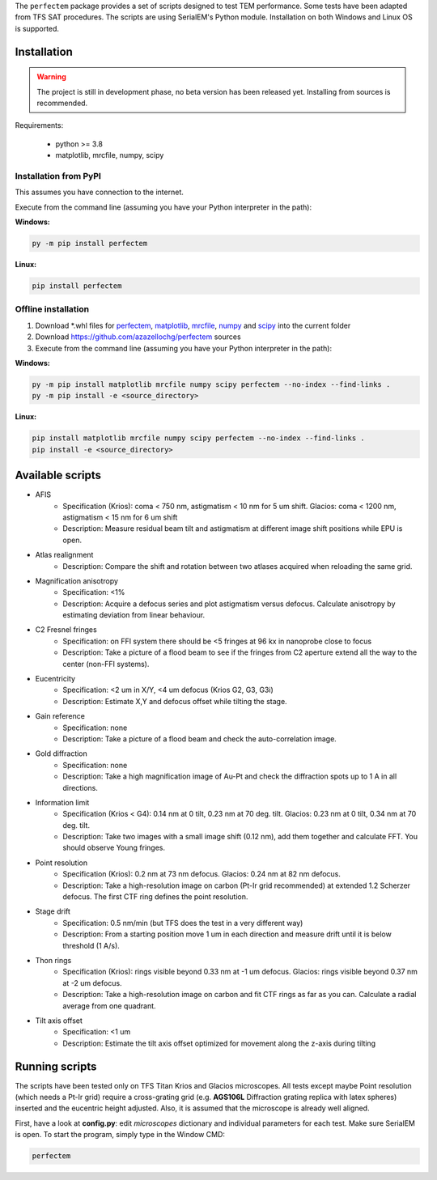 The ``perfectem`` package provides a set of scripts designed to test TEM performance. Some tests have been adapted from TFS SAT procedures.
The scripts are using SerialEM's Python module. Installation on both Windows and Linux OS is supported.

.. image:: https://img.shields.io/pypi/v/perfectem.svg
        :target: https://pypi.python.org/pypi/perfectem
        :alt: PyPI release

.. image:: https://img.shields.io/pypi/l/perfectem.svg
        :target: https://pypi.python.org/pypi/perfectem
        :alt: License

.. image:: https://img.shields.io/pypi/pyversions/perfectem.svg
        :target: https://pypi.python.org/pypi/perfectem
        :alt: Supported Python versions

.. image:: https://img.shields.io/pypi/dm/perfectem
        :target: https://pypi.python.org/pypi/perfectem
        :alt: Downloads

Installation
------------

.. warning:: The project is still in development phase, no beta version has been released yet. Installing from sources is recommended.

Requirements:

    * python >= 3.8
    * matplotlib, mrcfile, numpy, scipy

Installation from PyPI
######################

This assumes you have connection to the internet.

Execute from the command line (assuming you have your Python interpreter in the path):

**Windows:**

.. code-block:: python

    py -m pip install perfectem

**Linux:**

.. code-block:: python

    pip install perfectem

Offline installation
####################

#. Download \*.whl files for `perfectem <https://pypi.org/project/perfectem/#files>`_, `matplotlib <https://pypi.org/project/matplotlib/#files>`_, `mrcfile <https://pypi.org/project/mrcfile/#files>`_, `numpy <https://pypi.org/project/numpy/#files>`_ and `scipy <https://pypi.org/project/scipy/#files>`_ into the current folder
#. Download https://github.com/azazellochg/perfectem sources
#. Execute from the command line (assuming you have your Python interpreter in the path):

**Windows:**

.. code-block:: python

    py -m pip install matplotlib mrcfile numpy scipy perfectem --no-index --find-links .
    py -m pip install -e <source_directory>

**Linux:**

.. code-block:: python

    pip install matplotlib mrcfile numpy scipy perfectem --no-index --find-links .
    pip install -e <source_directory>

Available scripts
-----------------

- AFIS
    - Specification (Krios): coma < 750 nm, astigmatism < 10 nm for 5 um shift. Glacios: coma < 1200 nm, astigmatism < 15 nm for 6 um shift
    - Description: Measure residual beam tilt and astigmatism at different image shift positions while EPU is open.
- Atlas realignment
    - Description: Compare the shift and rotation between two atlases acquired when reloading the same grid.
- Magnification anisotropy
    - Specification: <1%
    - Description: Acquire a defocus series and plot astigmatism versus defocus. Calculate anisotropy by estimating deviation from linear behaviour.
- C2 Fresnel fringes
    - Specification: on FFI system there should be <5 fringes at 96 kx in nanoprobe close to focus
    - Description: Take a picture of a flood beam to see if the fringes from C2 aperture extend all the way to the center (non-FFI systems).
- Eucentricity
    - Specification: <2 um in X/Y, <4 um defocus (Krios G2, G3, G3i)
    - Description: Estimate X,Y and defocus offset while tilting the stage.
- Gain reference
    - Specification: none
    - Description: Take a picture of a flood beam and check the auto-correlation image.
- Gold diffraction
    - Specification: none
    - Description: Take a high magnification image of Au-Pt and check the diffraction spots up to 1 A in all directions.
- Information limit
    - Specification (Krios < G4): 0.14 nm at 0 tilt, 0.23 nm at 70 deg. tilt. Glacios: 0.23 nm at 0 tilt, 0.34 nm at 70 deg. tilt.
    - Description: Take two images with a small image shift (0.12 nm), add them together and calculate FFT. You should observe Young fringes.
- Point resolution
    - Specification (Krios): 0.2 nm at 73 nm defocus. Glacios: 0.24 nm at 82 nm defocus.
    - Description: Take a high-resolution image on carbon (Pt-Ir grid recommended) at extended 1.2 Scherzer defocus. The first CTF ring defines the point resolution.
- Stage drift
    - Specification: 0.5 nm/min (but TFS does the test in a very different way)
    - Description: From a starting position move 1 um in each direction and measure drift until it is below threshold (1 A/s).
- Thon rings
    - Specification (Krios): rings visible beyond 0.33 nm at -1 um defocus. Glacios: rings visible beyond 0.37 nm at -2 um defocus.
    - Description: Take a high-resolution image on carbon and fit CTF rings as far as you can. Calculate a radial average from one quadrant.
- Tilt axis offset
    - Specification: <1 um
    - Description: Estimate the tilt axis offset optimized for movement along the z-axis during tilting

Running scripts
---------------

The scripts have been tested only on TFS Titan Krios and Glacios microscopes. All tests except maybe Point resolution (which needs a Pt-Ir grid) require a cross-grating grid (e.g. **AGS106L** Diffraction grating replica with latex spheres) inserted and the eucentric height adjusted. Also, it is assumed that the microscope is already well aligned.

First, have a look at **config.py**: edit *microscopes* dictionary and individual parameters for each test. Make sure SerialEM is open. To start the program, simply type in the Window CMD:

.. code-block:: python

    perfectem
